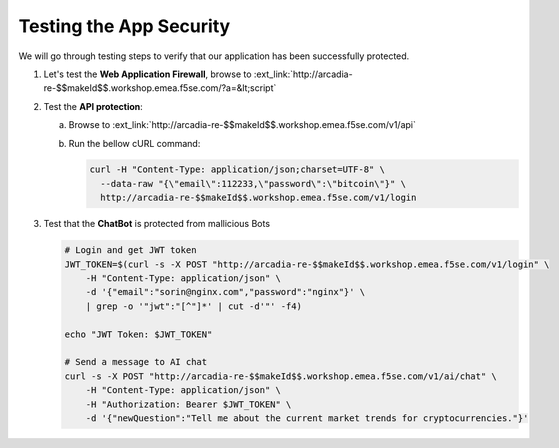 Testing the App Security
########################

We will go through testing steps to verify that our application has been successfully protected.

1. Let's test the **Web Application Firewall**, browse to :ext_link:`http://arcadia-re-$$makeId$$.workshop.emea.f5se.com/?a=&lt;script`

2. Test the **API protection**:

   a) Browse to :ext_link:`http://arcadia-re-$$makeId$$.workshop.emea.f5se.com/v1/api`

   b) Run the bellow cURL command:

      .. code-block:: none

         curl -H "Content-Type: application/json;charset=UTF-8" \
           --data-raw "{\"email\":112233,\"password\":\"bitcoin\"}" \
           http://arcadia-re-$$makeId$$.workshop.emea.f5se.com/v1/login        

3. Test that the **ChatBot** is protected from mallicious Bots

   .. code-block:: none

     # Login and get JWT token
     JWT_TOKEN=$(curl -s -X POST "http://arcadia-re-$$makeId$$.workshop.emea.f5se.com/v1/login" \
         -H "Content-Type: application/json" \
         -d '{"email":"sorin@nginx.com","password":"nginx"}' \
         | grep -o '"jwt":"[^"]*' | cut -d'"' -f4)

     echo "JWT Token: $JWT_TOKEN"

     # Send a message to AI chat
     curl -s -X POST "http://arcadia-re-$$makeId$$.workshop.emea.f5se.com/v1/ai/chat" \
         -H "Content-Type: application/json" \
         -H "Authorization: Bearer $JWT_TOKEN" \
         -d '{"newQuestion":"Tell me about the current market trends for cryptocurrencies."}'

